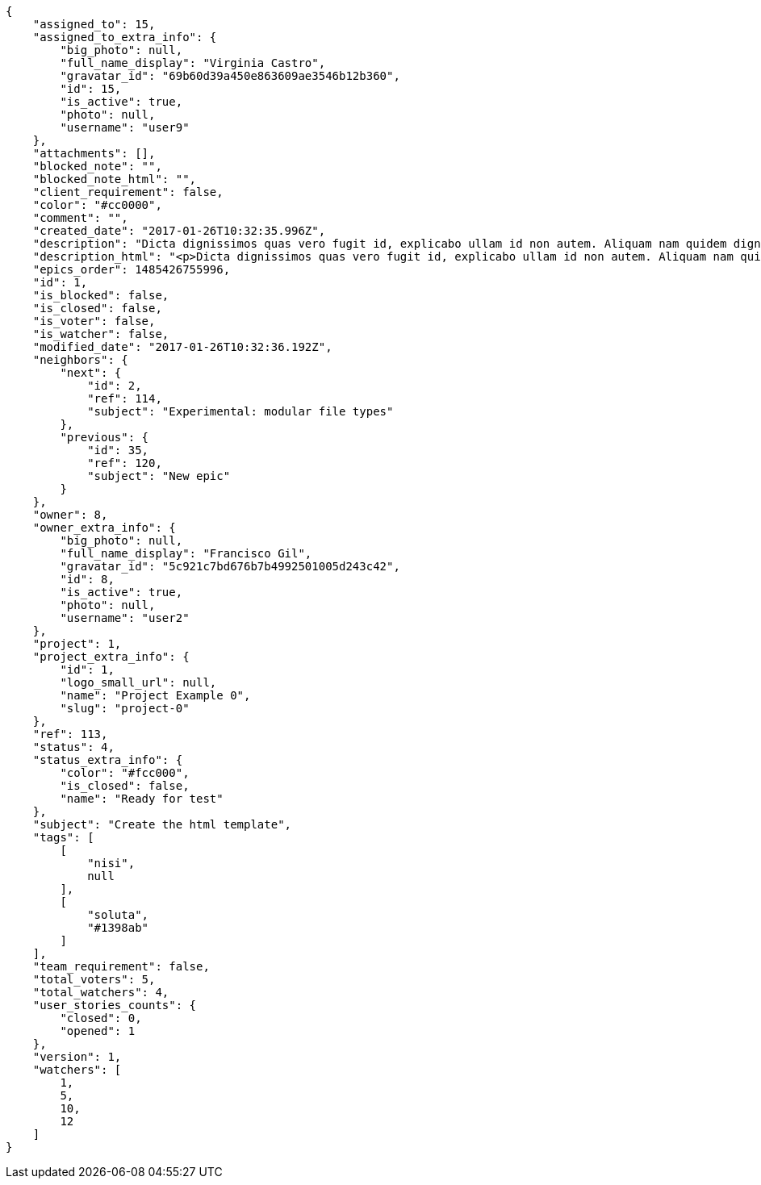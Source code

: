 [source,json]
----
{
    "assigned_to": 15,
    "assigned_to_extra_info": {
        "big_photo": null,
        "full_name_display": "Virginia Castro",
        "gravatar_id": "69b60d39a450e863609ae3546b12b360",
        "id": 15,
        "is_active": true,
        "photo": null,
        "username": "user9"
    },
    "attachments": [],
    "blocked_note": "",
    "blocked_note_html": "",
    "client_requirement": false,
    "color": "#cc0000",
    "comment": "",
    "created_date": "2017-01-26T10:32:35.996Z",
    "description": "Dicta dignissimos quas vero fugit id, explicabo ullam id non autem. Aliquam nam quidem dignissimos, assumenda cupiditate labore porro vel perspiciatis voluptas nam? Odit ea porro veniam, nisi inventore reprehenderit labore expedita nesciunt dolorum, assumenda vitae reprehenderit non ipsam modi perferendis? Aperiam dolorem dolores quas assumenda id ad culpa nesciunt ullam, obcaecati assumenda blanditiis natus suscipit odio praesentium?",
    "description_html": "<p>Dicta dignissimos quas vero fugit id, explicabo ullam id non autem. Aliquam nam quidem dignissimos, assumenda cupiditate labore porro vel perspiciatis voluptas nam? Odit ea porro veniam, nisi inventore reprehenderit labore expedita nesciunt dolorum, assumenda vitae reprehenderit non ipsam modi perferendis? Aperiam dolorem dolores quas assumenda id ad culpa nesciunt ullam, obcaecati assumenda blanditiis natus suscipit odio praesentium?</p>",
    "epics_order": 1485426755996,
    "id": 1,
    "is_blocked": false,
    "is_closed": false,
    "is_voter": false,
    "is_watcher": false,
    "modified_date": "2017-01-26T10:32:36.192Z",
    "neighbors": {
        "next": {
            "id": 2,
            "ref": 114,
            "subject": "Experimental: modular file types"
        },
        "previous": {
            "id": 35,
            "ref": 120,
            "subject": "New epic"
        }
    },
    "owner": 8,
    "owner_extra_info": {
        "big_photo": null,
        "full_name_display": "Francisco Gil",
        "gravatar_id": "5c921c7bd676b7b4992501005d243c42",
        "id": 8,
        "is_active": true,
        "photo": null,
        "username": "user2"
    },
    "project": 1,
    "project_extra_info": {
        "id": 1,
        "logo_small_url": null,
        "name": "Project Example 0",
        "slug": "project-0"
    },
    "ref": 113,
    "status": 4,
    "status_extra_info": {
        "color": "#fcc000",
        "is_closed": false,
        "name": "Ready for test"
    },
    "subject": "Create the html template",
    "tags": [
        [
            "nisi",
            null
        ],
        [
            "soluta",
            "#1398ab"
        ]
    ],
    "team_requirement": false,
    "total_voters": 5,
    "total_watchers": 4,
    "user_stories_counts": {
        "closed": 0,
        "opened": 1
    },
    "version": 1,
    "watchers": [
        1,
        5,
        10,
        12
    ]
}
----
